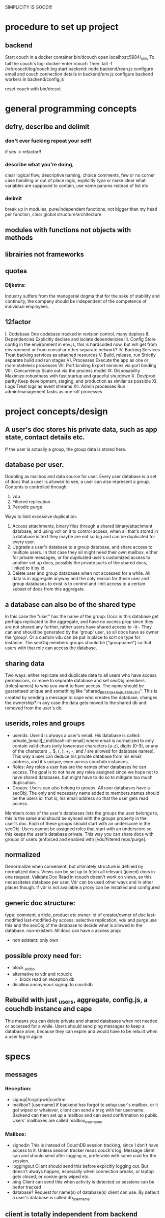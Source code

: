 SIMPLICITY IS GOOD!!!
* procedure to set up project
** backend  
  Start couch in a docker container
  bin/dcouch 
  open localhost:5984/_utils
  To tail the couch's log:
  docker-enter rcouch
  Then:
  tail -f /rel/rcouch/log/couch.log
  start backend:
  node backend/rean.js
  configure email and couch connection details in backend/env.js
  configure backend workers in backend/config.js
  
  reset couch with bin/dreset

* general programming concepts 
** defry, describe and delimit
*** don't ever fucking repeat your self!
   if yes -> refactor!! 
*** describe what you're doing, 
   clear logical flow, descriptive naming, choice comments, few or no corner case
   handling or out of place logic, explicitly type or make clear what variables
   are supposed to contain, use name params instead of list etc
*** delimit
break up in modules, pure/independant functions, not bigger than my head per
function, clear global structure/architecture
** modules with functions not objects with methods
** librairies not frameworks
** quotes
*** Dijkstra:
    Industry suffers from the managerial dogma that for the sake of stability
    and continuity, the company should be independent of the competence of
    individual employees.
    
** 12factor    
   I. Codebase
     One codebase tracked in revision control, many deploys
   II. Dependencies
     Explicitly declare and isolate dependencies
   III. Config
     Store config in the environment
     in env.js, this is hardcoded now, but will get from environment or from
     consul or other separate network?
   IV. Backing Services
     Treat backing services as attached resources
   V. Build, release, run
     Strictly separate build and run stages
   VI. Processes
   Execute the app as one or more stateless processes
     VII. Port binding
     Export services via port binding
   VIII. Concurrency
     Scale out via the process model
   IX. Disposability
     Maximize robustness with fast startup and graceful shutdown
   X. Dev/prod parity
     Keep development, staging, and production as similar as possible
   XI. Logs
     Treat logs as event streams
   XII. Admin processes
     Run admin/management tasks as one-off processes

* project concepts/design

** A user's doc stores his private data, such as app state, contact details etc. 
   If the user is actually a group, the group data is stored here.
** database per user.
Doubling as mailbox and data source for user.
Every user database is a set of docs that a user is allowed to see, a user can
also represent a group. 
Contents is controlled through:
1) vdu
2) Filtered replication
3) Periodic purge
   
Ways to limit excessive duplication:
1) Access attachments, binary files through a shared binary/attachment
   database, and using vdr on it to control access, when all that's stored in a
   database is text they maybe are not so big and can be duplicated for every user.
2) Upgrade a user's database to a group database, and share access to multiple
   users. In that case they all might need their own mailbox, either for
   private messages, or for duplicated user's customized access to another set
   up docs, possibly the private parts of the shared docs, linked to it by id.
3) Delete user and group databases when not accessed for a while. All data is in
   aggregate anyway and the only reason for these user and group databases to
   exist is to control and limit access to a certain subset of docs from this
   aggregate.
** a database can also be of the shared type
In this case the "user" has the name of the group. Docs in this database get
perhaps replicated to the aggregate, and have no access prop since they are not
shared any further, rather users have shared access to -it-. They can and should
be generated by the 'group' user, so all docs have as owner the 'group'. Or a
custom vdu can be put in place to sort on type for instance. 
The secObj.members.groups should be ["groupname"] so that users with that role
can access the database.
** sharing data
Two ways: either replicate and duplicate data to all users who have access
permissions, or move to separate database and set secObj.members.{roles|names}
to who you want to have access. The name should be guaranteed unique and
something like "shared_89334jkk8njfu83hfu3hf". This is created by sending a
message to cape who creates the database, changes the ownership? In any case
the data gets moved to the shared db and removed from the user's db.
** userids, roles and groups
- userids: Userid is always a user's email. His database is called:
  private_[email]_[md5hash-of-email] where email is normalized to only contain valid
  chars (only lowercase characters (a-z), digits (0-9), or any of the characters
  _, $, (, ), +, -, and / are allowed for database names). This way a user can
  deduce his private database from his email address, and it's unique, even
  across couchdb instances.
- Roles: Any roles a user has are the names other databases he can access. The
  goal is to not have any roles assigned since we hope not to have shared
  databases, but might have to do so to mitigate too much duplication.
- Groups: Users can also belong to groups. All user databases have a secObj. The
  only and necessary name added to members.names should be the users id, that
  is, his email address so that the user gets read access.
  
Members.roles of the user's databases lists the groups the user belongs to, this
is the same and should be synced with the groups property in the user's
doc. Each of these groups should start with an underscore in the secObj. Users
cannot be assigned roles that start with an underscore so this keeps the user's
database private. This way you can share docs with groups of users (enforced and
enabled with [vdu/filtered reps/purge].
** normalized 
Denormalize when convenient, but ultimately structure is defined by normalized
docs.
Views can be set up to fetch all relevant (joined) docs in one request. 
Validate Doc Read in rcouch doesn't work on views, so this necessitates
database per user. Vdr can be used other ways and in other places though. If
vdr is not available a proxy can be installed and configured
** generic doc structure:
   type: comment, article, product etc
   owner: id of creator/owner of doc
   last-modified
   last-modified-by
access: 
 selective replication, vdu and purge use this and the secObj of the database to
 decide what is allowed in the database.
 non-existent: 
All docs can have a access prop:
- non existent: only own  
** possible proxy need for:
- block _all_dbs
- alternative to vdr and rcouch:
  - block read on reception db
- disallow anonymous signup to couchdb

** Rebuild with just _users, aggregate, config.js, a couchdb instance and cape
This means you can delete private and shared databases when not needed or
accessed for a while. Users should send ping messages to keep a database alive,
because they can expire and would have to be rebuilt when a user log in again. 
* specs
** messages
***   Reception: 
- signup|forgotpwd|confirm
- mailbox? [username]
  if backend has forgot to setup user's mailbox, or it got wiped or whatever,
  client can send a msg with her username. Backend can then set up a mailbox and
  can send confirmation to public. Users' mailboxes are called mailbox_username
*** Mailbox:
- signedin
  This is instead of CouchDB session tracking, since I don't have access to
  it. Unless session tracker reads couch's log. 
  Message client can and should send after logging in, preferable with some uuid
  for the session. 
- loggingout
  Client should send this before explicitly logging out. But doesn't always
  happen, especially when connection breaks, or laptop gets closed, or cookie
  gets wiped etc.
- ping
  Client can send this when activity is detected so sessions can be better tracked
- database?
  Request for name(s) of database(s) client can use. By default a user's
  database is called db_username.
** client is totally independent from backend database and vice versa
   Niether should expect or demand anything from the other. Client should
   politely request for resources and if not granted solve its own problems.
   Backend workers though should do their best to accomodate and anticipate
   clients' needs, and organise things as best as they can.  This means keeping
   public, reception, postoffice and mailboxes in order, and any replications
   that are needed between them etc, and respond to client messages as well as possible.

** logging in and out
- on signup mailbox should have been made.
  if not or is deleted: 
  1) client can send msg to reception, 'mailbox?', confirm/error in
     public
  2) cape can check periodically and/or subscribe to db changes
- on login client should send msg to mailbox saying helloiam
- on logout should send msg 'goodbyefrom'.
  otherwise (reverse) proxy can maybe track login/logout?  or hack CouchDB,
  because couch doesn't tie sessions to users/logins unfortunately
  or client can logout msg when it can't read its own mailbox?

** client needs to update msg doc with "read=true" so backend can delete msg.
  backend still purges msg after a certain time. In case of public database
  user can only update existing msg doc (enforced by vdu). Same with msg
  written to mailbox or personal database.
    

*** 
* arguments for and against
** use separate databases reception and public
  semi public such as reception (wo) and public (ro) should not be merged with
  private databases in case the read and write validate and security objects
  are not configured properly, by accident or bugs or whatever. Better to keep
  separate for security reasons, but in principle everything could be done with
  read and write validate 
** separate mailbox from data databases at all times
- same reason as for the semipublic databases. Security. New signups have no
 right to anything initially, so they shouldn't be able to write to or read
 from app data databases, not even secured through vuds and vrds and
 roles/names, in case of bugs or misconfiguration perhaps. A new signup has no
 roles and is not added to any database by name, so cannot not access app
 databases by default, not through configuration, it's safer and easier,
 rights have to be granted, not withheld.
- no filtering needed to separate comms from data, no possibility of muddling
  of either database. When the data db is muddled this might propagate through
  the system if reps are not properly setup.
- but client needs to listen to two databases sometimes, but only needs to
  listen to mailbox when interested, for instance when it has sent a request
  and it wants confirmation. 
** one database per user, combining data and mail, sometimes two
- only one connection.
- but sometimes a user gets data from a group database but needs to have
  connection for individual msgs at all times so would have permanent 2
  connection going then.
** separate app logic and housekeeping logic
vuds and vrds are going to have a lot of app logic in them, like to keep this
logic separate from housekeeping/basic access logic 
  

* Databases
** reception
  
 This database is publicly writable. Through the use of validate_doc_update one
 can ensure only certain types of documents get written. For instance attachment
 can be blocked, or overly big field values etc. Any message written get picked
 up =cape= (through the changes api) and immediately deleted from the
 =reception= database. This database is supposed to be write-only. At the moment
 this is not possible using CouchDB only (version 1.6), however a simple proxy
 server in front of the public face of CouchDB can fix this by only allowing
 POST and PUT requests to this database. A fork of CouchDB called [[https://github.com/rcouch/rcouch/wiki][rcouch]] does
 have write-only databases and read validation support. It's supposed to [[https://blogs.apache.org/couchdb/entry/merging_rcouch][merge]]
 with CouchDB 'soon'.

** public

 This is not publicly writable, however anybody can read from it. It is used to
 transmit little messages of success or error to various requests made through
 =reception=. 
 
 When messages to =reception= include a 'callback' id, the client sending the
 message can receive the feedback from =cape= through the =public= database by
 listening to changes in this database, but filtered by this callback id. This
 filtering happens on the server, so the only time the client is contacted is
 when a relevant message gets written to =public= by =cape=. Of course a client
 can listen to all changes, and depending on how many people are trying to sign
 up or are going through 'forgot pwd' procedures, quite a few messages can get
 read. The messages (docs) themselves contain nothing but a callback id and a
 field with a string containing information such as 'password updated', or
 'email missing' or 'email sent' or 'too short password' etc. This is a security
 leak, but very big.
 
** temp
  
  Internal database used by =cape= to remember messages posted to =reception=
  so the proper follow up action can be taken in response to further messages
  from the same client.
  
** private_[email]_[hash-of-email]
  Email is normalized so couchb accepts the name. The hash is there to
  guarantee uniqueness nonetheless. 
  secObj = { admins: { names:[], roles:[]}, 
  members: { names: ["<email>"], roles: ["_role1", "_role2"]} }
  The underscored roles are there so that 
** shared_[access_object_hash]
   This is represented by a user in _users. The secObj is in there, so the
   database can be recreated, also the owner of the docs, that is, who has
   shared this set of docs with others using this shared database. Also if
   other users can remove/add roles and names to/from the secObj of this database.
  secObj = { admins: { names:[], roles:[]}, 
  members: { names: ["email1", "email2" ], roles: ["role1", "role1"]} }
  Users with email1 and email2 and all users who have role1 and role2 can access
  this database. They can ask cape which databases they can access, cape knows
  because it can parse the _users database.
** stats
session tracker agent can send stats or log messages etc.
* agents
** sessiontracker    
  deals with messages such as signedin, loggingout and ping, because these messages
  are reliable to a point only, a best guess should be made. For instance a
  client can send pings when activity is detected. But if client logs in and
  only listens to changes sessiontracker doesn't know about them. Session
  tracker could listen to changes on client's databases so it knows when to
  write to it. Or other agents could notify it when they notice activity from a
  client. Or it could actively monitor/tail couch's log. At debug levels auth
  events get logged. You would have to parse it and make sense of it.
* implement:
** trello
everyone their own multiple todo lists, organized by board
share by the board/list/item, share ro or rw
when owned/shared and writable any edits should propogate and magically change
at other peoples boards/lists/items
when owned/shared should be  able to share further when allowed
when client shares something it should send msg/notification to other user it
shares with.
** shop
** wiki
** social network 
** inventory 

** gregs's project
  people have roles such as family, circle, extended fammily, service provider
  etc every doc has an access level, chosen from different set dependent on type
  of doc.  different types of docs have different set of access levels then for
  a certain doc type lets say medical info (taxonomy): set for every role
  whether they can create/update/delete read a document of this type.  So in
  other words, every doc has a type_access-level access role assigned, then in
  the reps access scenario (one database per role/id), every db gets assigned
  the proper roles. Same strategy for the cud, if some with the database's role
  writes, check the secObj of the db whether they can cud.
  So Greg's config-access table is modified by modifying the secObj of every db
  that represents a role.

** edge

   
   
* TODO

** disallow singupt tom@email.com and Tom@email.com
Record and use the email local capitalisations as sgned up, but don't allow
different capitalisations of local to sign up.
** monitor does no work right now
  is called but work function is empty 
** follow should stop listening when no response
   because the browser hangs/eats up all memory
** rewrite backend in clojure
** rewrite/write frontend in clojurescript  
** client should stop listening when error, since it locks up the browser/computer 
   just try again now and again, or on the request of user instead.
** make sure deletion of public and temp is self-repairing  
** on signup create user mailbox  
  monitor existence (for every user, infrequent, once per 5 minutes or rarer),
  subscribe to db changes, react to nomailbox msg in reception from user,
  username: is added and from: is added to msg, and ack send to public
  (ok/error); Client should try periodically when mailbox is not there, to see
  if it's back
** validate_read_doc:
access based on user role, doc type and taxonomy.  
** send inter user message:
- send msg to mailbox > instant:true/false from:username (validated by to be
username vud) msg:mail to:otherusername content:"bla bla" 
- gets replicated to postoffice, or postoffice listens to changes in every mailbox?  
- postoffice puts msg in recipient's (:to) mailbox
- if instant=true, remove from mailboxes after timeout, otherwise leave in
  place?
** make sure log messages are an independant stream to be
picked up a separate process!!!!  Both from cape backend and frontend.
** how about tests?
- clojurescript repl to automate tests   
- automated browser testing?  
** how about csrf?
Several things have to happen for cross-site request forgery to succeed:
- The attacker must target either a site that doesn't check the referrer header
  (which is common) or a victim with a browser or plugin that allows referer
  spoofing (which is rare).
- The attacker must find a form submission at the target site, or a URL that has
  side effects, that does something (e.g., transfers money, or changes the
  victim's e-mail address or password).
- The attacker must determine the right values for all the forms or URL inputs;
  if any of them are required to be secret authentication values or IDs that the
  attacker can't guess, the attack will fail.
- The attacker must lure the victim to a Web page with malicious code while the
victim is logged into the target site.

>> at least set the proper cors origin!!!!
>> only vulnerability are POST requests? 
http://en.wikipedia.org/wiki/Cross-site_request_forgery

** watch out for xss!!!
sanitize anything that can get rendered by the browser, 
for instance an agent can rewrite docs, or vud can disallow unescaped output 
https://www.npmjs.org/package/validator
also the app has to not allow to render unescaped data!!!!
Apply csp!!!!
http://www.html5rocks.com/en/tutorials/security/content-security-policy/

** if cb in mailbox is called with error auto fix it!!!
** how to deal with backlog in mailboxes? 
** make reception unreadable by adding proxy or use rcouch
** test starting from scratch, empty database 
** passwordless login  
  this just needs adaption on the client side 
** somebody should be monitoring the agents and restart them !!! 
** do cape agents needs less than full _admin rights?  
  But nobody else can create databases though.  
** formalize error msgs!!! 
  just strings for now 
** enable https for couch
** restart listeners to mailboxes when stopped
** setup logrotate for couchdb!! 
   http://wiki.apache.org/couchdb/Installing_on_Ubuntu
   http://java.dzone.com/articles/how-install-couch-db-15-ubuntu
** couchdb is timing out the reps trying!!!
** how to setup frontend cape.js?
With modules? So then we need bb-server!
But source needs to be in cape
Or just test in node, just don't use node dependencies,
and also test in test-cape now and then, to see if it has the same results?

** setup basic comm between front and backend 
** hide follow under vouchdb.changes in the node version of vouchdb  
** replace jquery dependency in node and browser in vouchdb!!
replace vouch_couch with vouch_cradle on node
or factor out jquery on node   
or replace with request:
https://github.com/iriscouch/browser-request/

** have env.js get is vars from the ENV
  now it's hardbaked, but under version source control 

** DONE implement wipe all designdocs in rean.js  
  for that matter, wipe all cape databases as well, and all users and all
  replications
  
** DONE lock down npm dependencies of 3rd party libs!!
   run npm shrinkwrap to find out version numbers
** DONE store mandril email password in ENV 
** DONE add from/to fields to msgs  
** DONE all jobs running permanently should be agents!!
** DONE vouch_couch creates a session but
   sessions expire, admin:irma needs to be baked into all requests
** DONE enable cors for couchdb when initing
** DONE unique email/username when signing up!!! 
** DONE lock down public from writing, is read only   
** DONE set filter in public for callback  
** DONE set view to list names in _users
** DONE lock down temp db from writing/reading 
** DONE put a validate_doc_update on the mailboxes!!  
otherwise browser can't access it!!!
** DONE mailboxes need to be locked down:
set security object
add appropriate doc_validate_update
   

* research
  http://wiki.apache.org/couchdb/PerDocumentAuthorization
** other logins than couchdb native
1. use couchdb pluggable auth mechanisms
2. put nodejs in front, forward to couch, but use password.js or something to
   authenticate via github/facebook/google/twitter etc   
* resources
 https://github.com/etrepum/couchperuser  
 https://github.com/pegli/couchdb-dbperuser-provisioning/blob/master/lib/provision.js  
 https://github.com/flatiron/cradle
 https://www.npmjs.org/package/couchdb-expired
 https://www.npmjs.org/package/couchdb-tools
 
 using continuous for changes feed and has email queue example in tests:
 https://github.com/mikeal/dbemitter

 Convert an NPM package command-line program into a web page:
 https://github.com/iriscouch/browser_bin
 
 Detect security issues, large or small, in a CouchDB server
 https://github.com/iriscouch/audit_couchdb
 
* pouchdb considerations
** replication persistence
They should never stop!!!
https://github.com/HubSpot/offline/
Automatically display online/offline indication to your users. #hubspot-open-source
http://pouchdb.com/api.html#replication
https://groups.google.com/forum/#!topic/pouchdb/9ywFZ6ceqNc
https://www.bountysource.com/issues/1034011-persistent-replications?utm_campaign=plugin&utm_content=tracker%2F52197&utm_medium=issues&utm_source=github
** replication size
How much to replicate and how to dump old data?
Without then deleting the docs on the server when removed from client in a
synced replication?

* good to know
  
** couchdb needs to serve pages.. 
  just load as attachment to doc and link to it as database/doc/attachment.html
** start a coucbd instance
   install build-couchdb, follow instructions in its readme
   https://github.com/jhs/build-couchdb
   see bin/couchdb and bin/couch.ini for starting it

** using follow on node, and vouchdb.changes on browser.
  longpoll on browser (vouchdb.changes), or perhaps event-source? 
  http://couchdb.readthedocs.org/en/latest/api/database/changes.html#event-source
   
** install  and start docker with couchdb
Install docker on Ubuntu 13.10 Saucy:
 https://docs.docker.com/installation/ubuntulinux/#ubuntu-raring-1304-and-saucy-1310-64-bit
Mint needs some extra packages, see bottom of page 
https://registry.hub.docker.com/u/klaemo/couchdb/
Start docker:
docker run -d -p 5984:5984 --name couchdb klaemo/couchdb

** reverse proxy for haproxy
https://github.com/foosel/OctoPrint/wiki/Reverse-proxy-configuration-examples

ction wait(couchdb, db, cb) {
    
    function change(error, change) {
        if(!error) {
            log(change);
            log(db + ": Change " + change.seq + " has " + Object.keys(change.doc).length + " fields");
        }
        else log._e(error);
    }

    var config = {
        db: 'http://' + couchdb.admin + ':' + couchdb.pwd + '@'  +
            couchdb.url + '/' + db,
        include_docs: true,
        since: "now"
    };
        log(config);
   l
** persona:
Add this script or download and include -that- <script
src="https://login.persona.org/include.js"></script> Include persona-buttons.css
Include cookie.js Include persona.js with the initPersona function Call it
before the app starts.  Add these functions to a controller:

    $scope.signout = function($event) { $event.preventDefault();
        console.log('Logging out'); navigator.id.logout();
        
    };
    
    $scope.signin = function($event) { $event.preventDefault();
        console.log('Logging in'); navigator.id.request(); };
    
Have this html snippet in the controller's scope somewhere: <div ng-show="true">
     <a ng-hide="signedIn" href="#" class="persona-button blue"
     ng-click="signin($event)"><span>Sign in</span></a> <a ng-show="signedIn"
     href="#" class="persona-button blue" ng-click="signout($event)"><span>Sign
     out</span></a> </div>
     
Add this to the server configuration to turn sessions on: ,sessions: { expires:
    30*24*60*60 //one month } Add the right emails to authorized_emails.js
    exports.list = [ 'michieljoris@gmail.com' ];

Add this to server.js ,signin = require("./signin.js") ,signout =
require("./signout.js") Add this to the post handlers ,"/signin": signin
,"/signout": signout After successfull signin $scope.signedIn is the user's
email address
	


* doing

** script to start/reset rcouch
** clean up databases reception, temp and public
   reception: should stay clean, but check periodically and if there's more than n
   docs, shut it down for writing by adding a role or name, wipe it, and make it
   accessible again
- temp: all docs are time stamped, periodically clean out
- public
  timestamp them and periodically clean out
  
  
   
 curl -X PUT http://localhost:5984/_config/couch_http_auth/public_fields -H
 "Content-Type: application/json" -d '"name"' -u admin
asdfa
 
